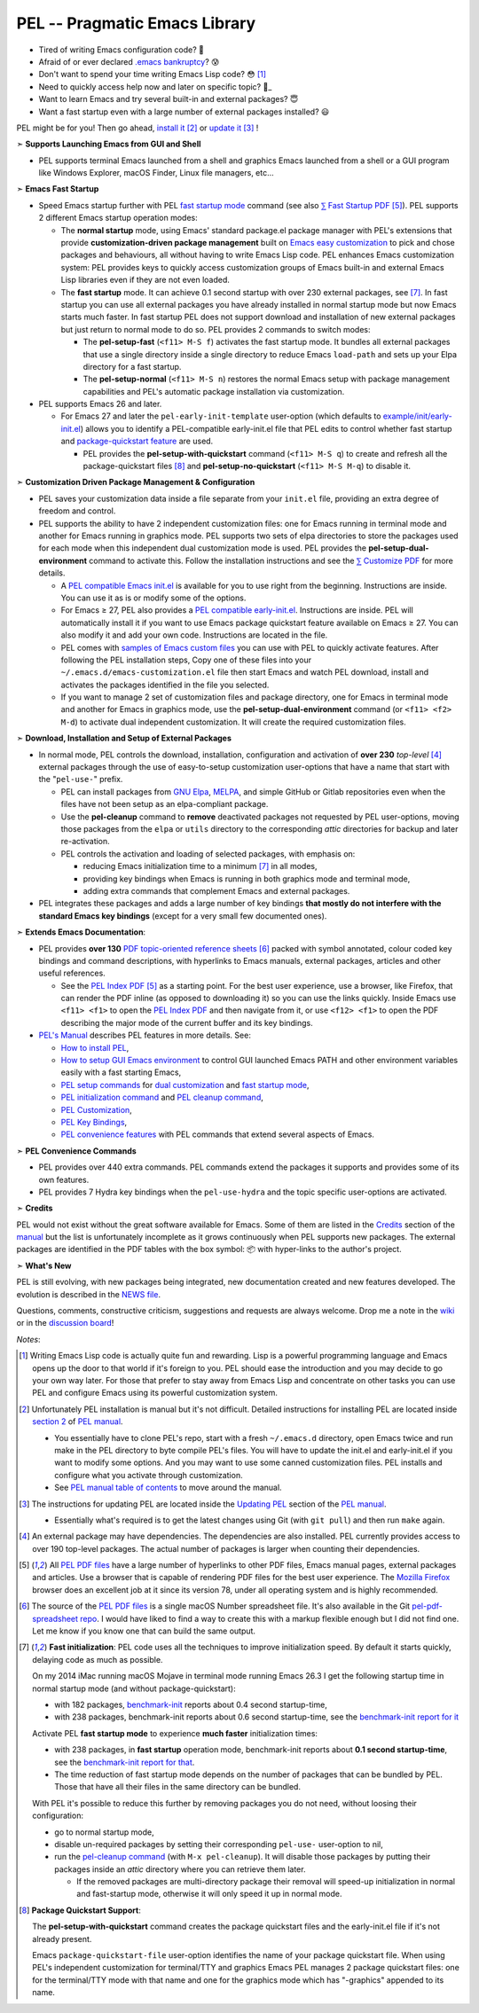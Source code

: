 ==============================
PEL -- Pragmatic Emacs Library
==============================

.. image:: https://img.shields.io/:License-gpl3-blue.svg
   :alt: License
   :target: https://www.gnu.org/licenses/gpl-3.0.html

.. image:: https://img.shields.io/badge/Version->V0.4.0-teal
   :alt: Version
   :target: https://github.com/pierre-rouleau/pel/blob/master/NEWS#changes-since-version-031

.. image:: https://img.shields.io/badge/Fast-startup-green
   :alt: Version
   :target: https://github.com/pierre-rouleau/pel#quick

.. image:: https://img.shields.io/badge/package_quickstart-Compatible-green
   :alt: Version
   :target: https://github.com/pierre-rouleau/pel#quickst

.. image:: https://img.shields.io/badge/PEL_Commands-448-teal
   :alt: Version
   :target: https://raw.githubusercontent.com/pierre-rouleau/pel/master/doc/pdf/-index.pdf

.. image:: https://img.shields.io/badge/PDF_Files-135-blue
   :alt: Version
   :target: https://raw.githubusercontent.com/pierre-rouleau/pel/master/doc/pdf/-index.pdf

.. image:: https://img.shields.io/badge/PEL_Manual-Αlpha_state-blue
   :alt: Version
   :target: https://github.com/pierre-rouleau/pel/blob/master/doc/pel-manual.rst


- Tired of writing Emacs configuration code? 🤯
- Afraid of or ever declared `.emacs bankruptcy`_? 😰
- Don't want to spend your time writing Emacs Lisp code? 😳 [#elispfun]_
- Need to quickly access help now and later on specific topic? 🤔_
- Want to learn Emacs and try several built-in and external packages? 😇
- Want a fast startup even with a large number of external packages installed? 😃

PEL might be for you!  Then go ahead, `install it`_ [#install]_
or `update it`_ [#update]_ !

➣ **Supports Launching Emacs from GUI and Shell**

- PEL supports terminal Emacs launched from a shell and graphics Emacs
  launched from a shell or a GUI program like Windows Explorer, macOS Finder,
  Linux file managers, etc...

➣ **Emacs Fast Startup**

- Speed Emacs startup further with PEL `fast startup mode`_ command
  (see also `⅀ Fast Startup PDF`_ [#firefox]_).
  PEL supports 2 different Emacs startup operation modes:

  - The **normal startup** mode, using Emacs' standard package.el
    package manager with PEL's extensions that provide **customization-driven
    package management** built on `Emacs easy customization`_ to pick and
    chose packages and behaviours, all without having to write Emacs Lisp
    code.  PEL enhances Emacs customization system: PEL provides keys to
    quickly access customization groups of Emacs built-in and external Emacs
    Lisp libraries even if they are not even loaded.

  - The **fast startup** mode. It can achieve 0.1 second startup with over 230
    external packages, see [#quick]_.  In fast startup you can use all
    external packages you have already installed in normal startup mode but
    now Emacs starts much faster.  In fast startup PEL does not support
    download and installation of new external packages but just return to
    normal mode to do so.  PEL provides 2 commands to switch modes:

    - The **pel-setup-fast** (``<f11> M-S f``) activates the fast startup
      mode. It bundles all external packages that use a single directory
      inside a single directory to reduce Emacs ``load-path`` and sets up your
      Elpa directory for a fast startup.
    - The **pel-setup-normal** (``<f11> M-S n``) restores the normal Emacs
      setup with package management capabilities and PEL's automatic package
      installation via customization.

- PEL supports Emacs 26 and later.

  - For Emacs 27 and later the ``pel-early-init-template`` user-option (which
    defaults to `example/init/early-init.el`_) allows you to identify a
    PEL-compatible early-init.el file that PEL edits to control whether fast
    startup and `package-quickstart feature`_ are used.

    - PEL provides the **pel-setup-with-quickstart** command (``<f11> M-S q``)
      to create and refresh all the package-quickstart files [#quickst]_ and
      **pel-setup-no-quickstart** (``<f11> M-S M-q``) to disable it.

➣ **Customization Driven Package Management & Configuration**

- PEL saves your customization data inside a file separate from your
  ``init.el`` file, providing an extra degree of freedom and control.

- PEL supports the ability to have 2 independent customization files: one for
  Emacs running in terminal mode and another for Emacs running in graphics
  mode. PEL supports two sets of elpa directories to store the packages used
  for each mode when this independent dual customization mode is used.  PEL
  provides the **pel-setup-dual-environment** command to activate this.
  Follow the installation instructions and see the `⅀ Customize PDF`_ for more
  details.

  - A `PEL compatible Emacs init.el`_ is available for you to use right from the
    beginning.  Instructions are inside.  You can use it as is or modify some
    of the options.
  - For Emacs ≥ 27, PEL also provides a `PEL compatible early-init.el`_.
    Instructions are inside.  PEL will automatically install it if you want to
    use Emacs package quickstart feature available on Emacs ≥ 27.  You can
    also modify it and add your own code.  Instructions are located in the
    file.
  - PEL comes with `samples of Emacs custom files`_ you can use with PEL to
    quickly activate features.  After following the PEL installation steps,
    Copy one of these files into your ``~/.emacs.d/emacs-customization.el``
    file then start Emacs and watch PEL download, install and activates the
    packages identified in the file you selected.
  - If you want to manage 2 set of customization files and package directory,
    one for Emacs in terminal mode and another for Emacs in graphics mode, use the
    **pel-setup-dual-environment** command (or ``<f11> <f2> M-d``) to
    activate dual independent customization.  It will create the required
    customization files.

➣ **Download, Installation and Setup of External Packages**

- In normal mode, PEL controls the download, installation, configuration and
  activation of **over 230** *top-level* [#externp]_ external packages through the
  use of easy-to-setup customization user-options that have a name that start
  with the "``pel-use-``" prefix.

  - PEL can install packages from `GNU Elpa`_, MELPA_, and simple GitHub or
    Gitlab repositories even when the files have not been setup as an
    elpa-compliant package.

  - Use the **pel-cleanup** command to **remove** deactivated packages not
    requested by PEL user-options, moving those packages from the ``elpa``
    or ``utils`` directory to the corresponding *attic* directories for
    backup and later re-activation.

  - PEL controls the activation and loading of selected packages, with
    emphasis on:

    - reducing Emacs initialization time to a minimum [#quick]_ in all modes,
    - providing key bindings when Emacs is running in both graphics mode and
      terminal mode,
    - adding extra commands that complement Emacs and external packages.

- PEL integrates these packages and adds a large number of key bindings
  **that mostly do not interfere with the standard Emacs key bindings**
  (except for a very small few documented ones).

➣ **Extends Emacs Documentation**:

- PEL provides **over 130** `PDF topic-oriented reference sheets`_ [#doc]_ packed
  with symbol annotated, colour coded key bindings and command descriptions,
  with hyperlinks to Emacs manuals, external packages, articles and other
  useful references.

  - See the `PEL Index PDF`_ [#firefox]_ as a starting point.  For the best
    user experience, use a browser, like Firefox, that can render the PDF
    inline (as opposed to downloading it) so you can use the links quickly.
    Inside Emacs use ``<f11> <f1>`` to open the `PEL Index PDF`_ and then
    navigate from it, or use ``<f12> <f1>`` to open the PDF describing the
    major mode of the current buffer and its key bindings.

- `PEL's Manual`_ describes PEL features in more details. See:

  - `How to install PEL`_,
  - `How to setup GUI Emacs environment`_ to control GUI launched Emacs PATH
    and other environment variables easily with a fast starting Emacs,
  - `PEL setup commands`_ for `dual customization`_ and `fast startup mode`_,
  - `PEL initialization command`_ and `PEL cleanup command`_,
  - `PEL Customization`_,
  - `PEL Key Bindings`_,
  - `PEL convenience features`_ with PEL commands that extend several aspects
    of Emacs.

➣ **PEL Convenience Commands**

- PEL provides over 440 extra commands.  PEL commands extend the packages
  it supports and provides some of its own features.
- PEL provides 7 Hydra key bindings when the ``pel-use-hydra`` and the topic
  specific user-options are activated.


➣ **Credits**

PEL would not exist without the great software available for Emacs.  Some of
them are listed in the `Credits`_ section of the manual_ but the list is
unfortunately incomplete as it grows continuously when PEL supports new
packages.  The external packages are identified in the PDF tables with the box
symbol: 📦 with hyper-links to the author's project.

➣ **What's New**

PEL is still evolving, with new packages being integrated, new documentation
created and new features developed.  The evolution is described in the `NEWS file`_.

Questions, comments, constructive criticism, suggestions and requests are always welcome.
Drop me a note in the wiki_ or in the `discussion board`_!


*Notes*:

.. [#elispfun] Writing Emacs Lisp code is actually quite fun and rewarding.
               Lisp is a powerful programming language and Emacs opens up the door to
               that world if it's foreign to you.  PEL should ease the
               introduction and you may decide to go your own way later.
               For those that prefer to stay away from Emacs Lisp and
               concentrate on other tasks you can use PEL and configure Emacs
               using its powerful customization system.

.. [#install] Unfortunately PEL installation is manual but it's not difficult.
              Detailed instructions for installing PEL are located inside `section
              2`_ of `PEL manual`_.

              - You essentially have to clone PEL's repo,
                start with a fresh ``~/.emacs.d`` directory, open Emacs twice
                and run make in the PEL directory to byte compile PEL's
                files.  You will have to update the init.el and early-init.el
                if you want to modify some options.  And you may want to use
                some canned customization files.  PEL installs and configure
                what you activate through customization.

              - See `PEL manual table of contents`_ to move around the manual.


.. [#update]  The instructions for updating PEL are located inside the
              `Updating PEL`_ section of the `PEL manual`_.

              - Essentially what's required is to get the latest changes using
                Git (with ``git pull``) and then run ``make`` again.


.. [#externp] An external package may have dependencies.  The dependencies are also
              installed. PEL currently provides access to over 190 top-level
              packages. The actual number of packages is larger when counting their dependencies.

.. [#firefox] All `PEL PDF files`_ have a large number of hyperlinks to other
              PDF files, Emacs manual pages, external packages and articles.
              Use a browser that is capable of rendering PDF files for the best user
              experience.  The `Mozilla Firefox`_ browser does an excellent job
              at it since its version 78, under all operating system and is
              highly recommended.

.. [#doc]     The source of the `PEL PDF files`_ is a single macOS Number
              spreadsheet file.  It's also available in the Git
              `pel-pdf-spreadsheet repo`_.  I would have liked  to find a way
              to create this with a markup flexible enough but I did not find
              one. Let me know if you know one that can build the same output.

.. [#quick] **Fast initialization**:  PEL code uses all the techniques to
            improve initialization speed.  By default it starts quickly,
            delaying code as much as possible.

            On my 2014 iMac running macOS Mojave in terminal mode running
            Emacs 26.3 I get the following startup time in normal startup
            mode (and without package-quickstart):

            - with 182 packages, `benchmark-init`_ reports about 0.4 second startup-time,
            - with 238 packages, benchmark-init reports about 0.6 second
              startup-time, see the `benchmark-init report for it
              <doc/res/normal-startup-001.png>`_

            Activate PEL **fast startup mode** to experience **much faster**
            initialization times:

            - with 238 packages, in **fast startup** operation mode, benchmark-init
              reports about **0.1 second startup-time**, see the
              `benchmark-init report for that
              <doc/res/fast-startup-001.png>`_.
            - The time reduction of fast startup mode depends on the number of
              packages that can be bundled by PEL.  Those that have all their files
              in the same directory can be bundled.

            With PEL it's possible to reduce this further by removing packages
            you do not need, without loosing their configuration:

            - go to normal startup mode,
            - disable un-required packages by setting their corresponding
              ``pel-use-`` user-option to nil,
            - run the `pel-cleanup command`_ (with ``M-x pel-cleanup``).  It
              will disable those packages by putting their packages inside an
              *attic* directory where you can retrieve them later.

              - If the removed packages are multi-directory package their
                removal will speed-up initialization in normal and
                fast-startup mode, otherwise it will only speed it up in
                normal mode.

.. [#quickst] **Package Quickstart Support**:

              The **pel-setup-with-quickstart** command creates the package
              quickstart files and the early-init.el file if it's not already
              present.


              Emacs ``package-quickstart-file`` user-option identifies the
              name of your package quickstart file.
              When using PEL's independent customization for terminal/TTY and graphics
              Emacs PEL manages 2 package quickstart files: one for the
              terminal/TTY mode with that name and one for the graphics mode
              which has "-graphics" appended to its name.

.. links


.. _PEL Key Maps PDF:   https://raw.githubusercontent.com/pierre-rouleau/pel/master/doc/pdf/-pel-key-maps.pdf
.. _🤔:
.. _PEL Index PDF:      https://raw.githubusercontent.com/pierre-rouleau/pel/master/doc/pdf/-index.pdf
.. _Emacs easy customization:
.. _Emacs customization:       https://www.gnu.org/software/emacs/manual/html_node/emacs/Easy-Customization.html#Easy-Customization
.. _Emacs initialization file: https://www.gnu.org/software/emacs/manual/html_node/emacs/Init-File.html#Init-File
.. _manual:
.. _PEL manual:
.. _PEL's Manual:               doc/pel-manual.rst
.. _PEL Key Bindings:           doc/pel-manual.rst#pel-key-bindings
.. _PEL convenience features:   doc/pel-manual.rst#pel-convenience-features
.. _PEL Customization:          doc/pel-manual.rst#pel-customization
.. _Credits:                    doc/pel-manual.rst#credits
.. _PEL key bindings:           doc/pel-manual.rst#pel-key-bindings
.. _PEL Function Keys Bindings: doc/pel-manual.rst#pel-function-keys-bindings
.. _auto-complete:              https://melpa.org/#/auto-complete
.. _company:                    https://melpa.org/#/company
.. _visible bookmarks:          https://melpa.org/#/bm
.. _which-key:                  https://elpa.gnu.org/packages/which-key.html
.. _.emacs bankruptcy:          https://www.emacswiki.org/emacs/DotEmacsBankruptcy
.. _wiki:                       https://github.com/pierre-rouleau/pel/wiki
.. _install it:
.. _section 2:
.. _How to install PEL:         doc/pel-manual.rst#how-to-install-pel
.. _Updating PEL:
.. _update it:                  doc/pel-manual.rst#updating-pel
.. _NEWS file:                  NEWS
.. _discussion board:           https://github.com/pierre-rouleau/pel/discussions
.. _GNU Elpa:                   https://elpa.gnu.org
.. _MELPA:                      https://melpa.org/#/
.. _PEL manual table of contents: doc/pel-manual.rst
.. _pel-pdf-spreadsheet repo:   https://github.com/pierre-rouleau/pel-pdf-spreadsheet#readme
.. _PEL PDF files:
.. _PDF topic-oriented reference sheets: doc/pdf
.. _PEL setup commands:        doc/pel-manual.rst#pel-setup-commands
.. _PEL initialization command: doc/pel-manual.rst#pel-initialization-command
.. _PEL cleanup command:        doc/pel-manual.rst#pel-cleanup-command
.. _PEL Customization:          doc/pel-manual.rst#pel-customization
.. _dual customization:         doc/pel-manual.rst#independent-customization-for-terminal-and-graphics-modes
.. _fast startup mode:          doc/pel-manual.rst#normal-startup-and-fast-startup-modes
.. _⅀ Fast Startup PDF:         https://raw.githubusercontent.com/pierre-rouleau/pel/master/doc/pdf/fast-startup.pdf
.. _⅀ Customize PDF:            https://raw.githubusercontent.com/pierre-rouleau/pel/master/doc/pdf/customize.pdf
.. _Mozilla Firefox:            https://en.wikipedia.org/wiki/Firefox
.. _How to setup GUI Emacs environment: doc/pel-manual.rst#prepare-using-gui-launched-emacs-running-in-graphics-mode
.. _PEL compatible Emacs init.el: example/init/init.el
.. _PEL compatible early-init.el:
.. _early-init.el file template:
.. _example/init/early-init.el: example/init/early-init.el
.. _package-quickstart feature: https://git.savannah.gnu.org/cgit/emacs.git/commit/etc/NEWS?id=6dfdf0c9e8e4aca77b148db8d009c862389c64d3
.. _benchmark-init:             https://github.com/dholm/benchmark-init-el#readme
.. _pel-cleanup command:        doc/pel-manual.rst#pel-cleanup-command
.. _fast startup mode:          doc/pel-manual.rst#normal-startup-and-fast-startup-modes
.. _samples of Emacs custom files: sample/emacs-customization

..
   -----------------------------------------------------------------------------
